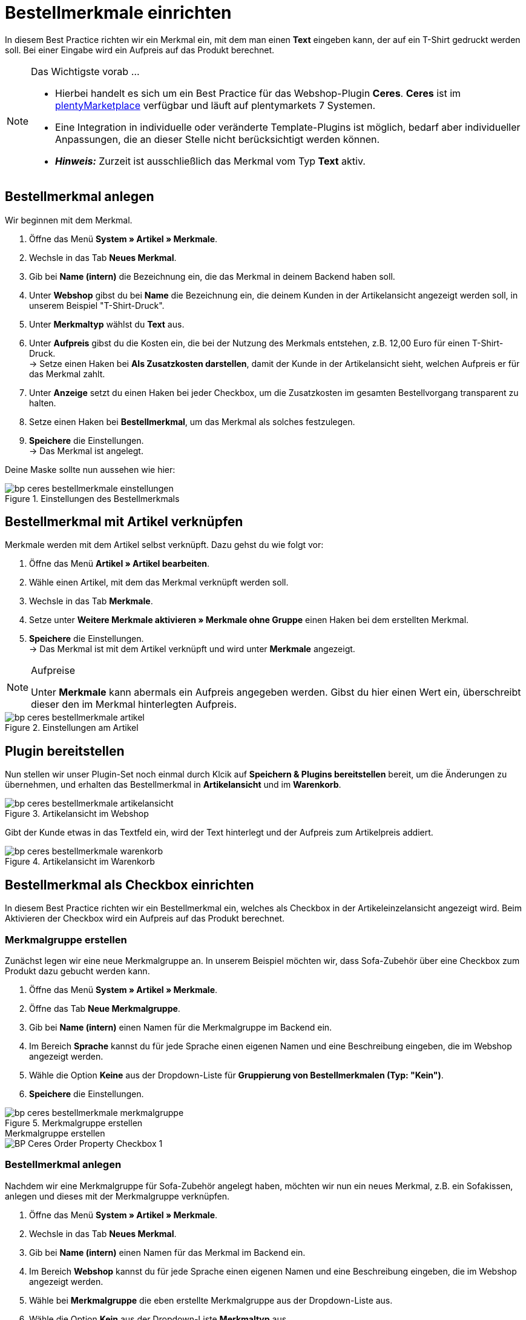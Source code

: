 = Bestellmerkmale einrichten
:lang: de
:keywords: Webshop, Mandant, Standard, Ceres, Plugin, Bestellmerkmale
:position: 20

In diesem Best Practice richten wir ein Merkmal ein, mit dem man einen *Text* eingeben kann, der auf ein T-Shirt gedruckt werden soll. Bei einer Eingabe wird ein Aufpreis auf das Produkt berechnet.

[NOTE]
.Das Wichtigste vorab …
====
* Hierbei handelt es sich um ein Best Practice für das Webshop-Plugin *Ceres*. *Ceres* ist im link:https://marketplace.plentymarkets.com/plugins/templates/Ceres_4697[plentyMarketplace^] verfügbar und läuft auf plentymarkets 7 Systemen.
* Eine Integration in individuelle oder veränderte Template-Plugins ist möglich, bedarf aber individueller Anpassungen, die an dieser Stelle nicht berücksichtigt werden können.
* *_Hinweis:_* Zurzeit ist ausschließlich das Merkmal vom Typ *Text* aktiv.
====

== Bestellmerkmal anlegen

Wir beginnen mit dem Merkmal.

. Öffne das Menü *System » Artikel » Merkmale*.
. Wechsle in das Tab *Neues Merkmal*.
. Gib bei *Name (intern)* die Bezeichnung ein, die das Merkmal in deinem Backend haben soll.
. Unter *Webshop* gibst du bei *Name* die Bezeichnung ein, die deinem Kunden in der Artikelansicht angezeigt werden soll, in unserem Beispiel "T-Shirt-Druck".
. Unter *Merkmaltyp* wählst du *Text* aus.
. Unter *Aufpreis* gibst du die Kosten ein, die bei der Nutzung des Merkmals entstehen, z.B. 12,00 Euro für einen T-Shirt-Druck. +
→ Setze einen Haken bei *Als Zusatzkosten darstellen*, damit der Kunde in der Artikelansicht sieht, welchen Aufpreis er für das Merkmal zahlt.
. Unter *Anzeige* setzt du einen Haken bei jeder Checkbox, um die Zusatzkosten im gesamten Bestellvorgang transparent zu halten.
. Setze einen Haken bei *Bestellmerkmal*, um das Merkmal als solches festzulegen.
. *Speichere* die Einstellungen. +
→ Das Merkmal ist angelegt.

Deine Maske sollte nun aussehen wie hier:

[[bestellmerkmale-einstellungen]]
.Einstellungen des Bestellmerkmals
image::_best-practices/omni-channel/online-shop/assets/bp-ceres-bestellmerkmale-einstellungen.png[]

== Bestellmerkmal mit Artikel verknüpfen

Merkmale werden mit dem Artikel selbst verknüpft. Dazu gehst du wie folgt vor:

. Öffne das Menü *Artikel » Artikel bearbeiten*.
. Wähle einen Artikel, mit dem das Merkmal verknüpft werden soll.
. Wechsle in das Tab *Merkmale*.
. Setze unter *Weitere Merkmale aktivieren » Merkmale ohne Gruppe* einen Haken bei dem erstellten Merkmal.
. *Speichere* die Einstellungen. +
→ Das Merkmal ist mit dem Artikel verknüpft und wird unter *Merkmale* angezeigt.

[NOTE]
.Aufpreise
====
Unter *Merkmale* kann abermals ein Aufpreis angegeben werden. Gibst du hier einen Wert ein, überschreibt dieser den im Merkmal hinterlegten Aufpreis.
====

[[bestellmerkmale-artikel]]
.Einstellungen am Artikel
image::_best-practices/omni-channel/online-shop/assets/bp-ceres-bestellmerkmale-artikel.png[]

== Plugin bereitstellen

Nun stellen wir unser Plugin-Set noch einmal durch Klcik auf *Speichern & Plugins bereitstellen* bereit, um die Änderungen zu übernehmen, und erhalten das Bestellmerkmal in *Artikelansicht* und im *Warenkorb*.

[[bestellmerkmale-artikelansicht]]
.Artikelansicht im Webshop
image::_best-practices/omni-channel/online-shop/assets/bp-ceres-bestellmerkmale-artikelansicht.png[]

Gibt der Kunde etwas in das Textfeld ein, wird der Text hinterlegt und der Aufpreis zum Artikelpreis addiert.

[[bestellmerkmale-warenkorb]]
.Artikelansicht im Warenkorb
image::_best-practices/omni-channel/online-shop/assets/bp-ceres-bestellmerkmale-warenkorb.png[]

== Bestellmerkmal als Checkbox einrichten

In diesem Best Practice richten wir ein Bestellmerkmal ein, welches als Checkbox in der Artikeleinzelansicht angezeigt wird. Beim Aktivieren der Checkbox wird ein Aufpreis auf das Produkt berechnet.

=== Merkmalgruppe erstellen

Zunächst legen wir eine neue Merkmalgruppe an. In unserem Beispiel möchten wir, dass Sofa-Zubehör über eine Checkbox zum Produkt dazu gebucht werden kann.

[.instruction]
. Öffne das Menü *System » Artikel » Merkmale*.
. Öffne das Tab *Neue Merkmalgruppe*.
. Gib bei *Name (intern)* einen Namen für die Merkmalgruppe im Backend ein.
. Im Bereich *Sprache* kannst du für jede Sprache einen eigenen Namen und eine Beschreibung eingeben, die im Webshop angezeigt werden.
. Wähle die Option *Keine* aus der Dropdown-Liste für *Gruppierung von Bestellmerkmalen (Typ: "Kein")*.
. *Speichere* die Einstellungen.

[[bestellmerkmale-merkmalgruppe]]
.Merkmalgruppe erstellen
image::_best-practices/omni-channel/online-shop/assets/bp-ceres-bestellmerkmale-merkmalgruppe.png[]

[.collapseBox]
.Merkmalgruppe erstellen
--
image::_best-practices/omni-channel/online-shop/assets/BP-Ceres-Order-Property-Checkbox-1.gif[]
--

=== Bestellmerkmal anlegen

Nachdem wir eine Merkmalgruppe für Sofa-Zubehör angelegt haben, möchten wir nun ein neues Merkmal, z.B. ein Sofakissen, anlegen und dieses mit der Merkmalgruppe verknüpfen.

[.instruction]
. Öffne das Menü *System » Artikel » Merkmale*.
. Wechsle in das Tab *Neues Merkmal*.
. Gib bei *Name (intern)* einen Namen für das Merkmal im Backend ein.
. Im Bereich *Webshop* kannst du für jede Sprache einen eigenen Namen und eine Beschreibung eingeben, die im Webshop angezeigt werden.
. Wähle bei *Merkmalgruppe* die eben erstellte Merkmalgruppe aus der Dropdown-Liste aus.
. Wähle die Option *Kein* aus der Dropdown-Liste *Merkmaltyp* aus.
. Unter *Aufpreis* gibst du die Kosten an, die bei der Nutzung des Merkmals entstehen, z.B. 15,00 Euro für ein Sofakissen. +
→ Setze einen Haken bei *Als Zusatzkosten darstellen*, damit der Kunde in der Artikelansicht sieht, welchen Aufpreis er für das Merkmal zahlt.
. Setze im Bereich *Anzeige* die Haken an den Stellen, an denen das Merkmal angezeigt werden soll.
. Aktiviere die Checkbox bei *Bestellmerkmal*.
. *Speichere* die Einstellungen.

Das Bestellmerkmal *Sofakissen* wurde nun erfolgreich angelegt.

[[bestellmerkmale-neues-merkmal]]
.Neues Bestellmerkmal anlegen
image::_best-practices/omni-channel/online-shop/assets/bp-ceres-bestellmerkmale-neues-merkmal.png[]

=== Bestellmerkmal mit Artikel verknüpfen

Zu guter Letzt müssen wir die gewünschten Artikel mit dem gerade erstellten Bestellmerkmal verknüpfen.

[.instruction]
. Öffne das Menü *Artikel » Artikel bearbeiten*.
. Wähle einen Artikel, der mit dem erstellten Merkmal verknüpft werden soll.
. Wechsle in das Tab *Merkmale*.
. Setze unter *Weitere Merkmale aktivieren* einen Haken bei dem Merkmal in der erstellten Merkmalgruppe .
. *Speichere* die Einstellungen. +
→ Das Merkmal wird mit dem Artikel verknüpft.

[[bestellmerkmal-verknuepfung]]
.Bestellmerkmal mit Artikel verknüpfen
image::_best-practices/omni-channel/online-shop/assets/bp-ceres-bestellmerkmale-verknuepfung.png[]

[NOTE]
.Änderungen anzeigen
====
Bitte beachten Sie, dass es etwa 15 Minuten dauern kann, bis die Änderungen im Webshop abgezeigt werden, da dies das Intervall ist, in dem der ElasticSearch Index erneuert wird.
====
